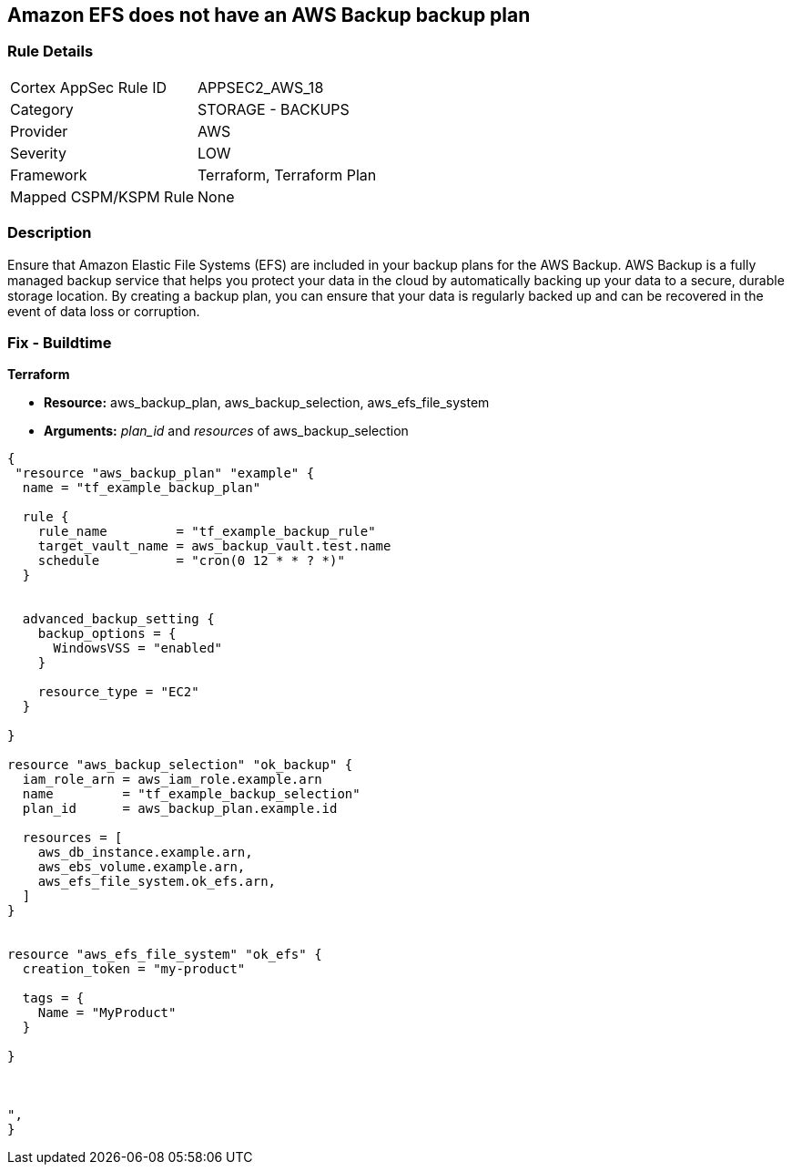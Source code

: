 == Amazon EFS does not have an AWS Backup backup plan


=== Rule Details

[cols="1,2"]
|===
|Cortex AppSec Rule ID |APPSEC2_AWS_18
|Category |STORAGE - BACKUPS
|Provider |AWS
|Severity |LOW
|Framework |Terraform, Terraform Plan
|Mapped CSPM/KSPM Rule |None
|===


=== Description 


Ensure that Amazon Elastic File Systems (EFS) are included in your backup plans for the AWS Backup.
AWS Backup is a fully managed backup service that helps you protect your data in the cloud by automatically backing up your data to a secure, durable storage location.
By creating a backup plan, you can ensure that your data is regularly backed up and can be recovered in the event of data loss or corruption.

=== Fix - Buildtime


*Terraform* 


* *Resource:* aws_backup_plan, aws_backup_selection, aws_efs_file_system
* *Arguments:*  _plan_id_ and _resources_ of aws_backup_selection


[source,text]
----
{
 "resource "aws_backup_plan" "example" {
  name = "tf_example_backup_plan"

  rule {
    rule_name         = "tf_example_backup_rule"
    target_vault_name = aws_backup_vault.test.name
    schedule          = "cron(0 12 * * ? *)"
  }


  advanced_backup_setting {
    backup_options = {
      WindowsVSS = "enabled"
    }

    resource_type = "EC2"
  }

}

resource "aws_backup_selection" "ok_backup" {
  iam_role_arn = aws_iam_role.example.arn
  name         = "tf_example_backup_selection"
  plan_id      = aws_backup_plan.example.id

  resources = [
    aws_db_instance.example.arn,
    aws_ebs_volume.example.arn,
    aws_efs_file_system.ok_efs.arn,
  ]
}


resource "aws_efs_file_system" "ok_efs" {
  creation_token = "my-product"

  tags = {
    Name = "MyProduct"
  }

}



",
}
----
